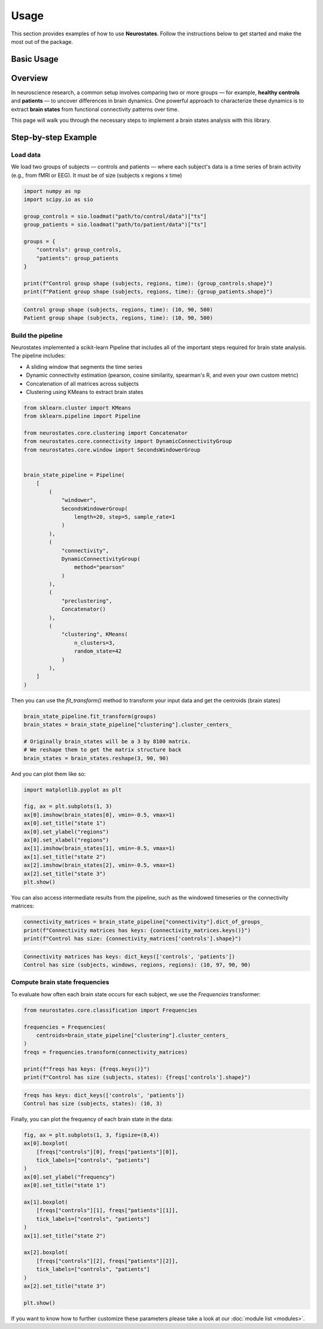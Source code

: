 Usage
=====

This section provides examples of how to use **Neurostates**. Follow the instructions below to get started and make the most out of the package.

Basic Usage
------------

Overview
--------

In neuroscience research, a common setup involves comparing two or more groups — for example, **healthy controls** and **patients** — to uncover differences in brain dynamics. One powerful approach to characterize these dynamics is to extract **brain states** from functional connectivity patterns over time.

This page will walk you through the necessary steps to implement a brain states analysis with this library.

Step-by-step Example
--------------------

Load data
^^^^^^^^^

We load two groups of subjects — controls and patients — where each subject's data is a time series of brain activity (e.g., from fMRI or EEG).
It must be of size (subjects x regions x time)

.. code-block:: python

    import numpy as np
    import scipy.io as sio

    group_controls = sio.loadmat("path/to/control/data")["ts"]
    group_patients = sio.loadmat("path/to/patient/data")["ts"]

    groups = {
        "controls": group_controls,
        "patients": group_patients
    }

    print(f"Control group shape (subjects, regions, time): {group_controls.shape}")
    print(f"Patient group shape (subjects, regions, time): {group_patients.shape}")


.. code-block:: text

    Control group shape (subjects, regions, time): (10, 90, 500)
    Patient group shape (subjects, regions, time): (10, 90, 500)


Build the pipeline
^^^^^^^^^^^^^^^^^^

Neurostates implemented a scikit-learn Pipeline that includes all of the important steps required for
brain state analysis.
The pipeline includes:

- A sliding window that segments the time series
- Dynamic connectivity estimation (pearson, cosine similarity, spearman's R, and even your own custom metric)
- Concatenation of all matrices across subjects
- Clustering using KMeans to extract brain states

.. code-block:: python

    from sklearn.cluster import KMeans
    from sklearn.pipeline import Pipeline

    from neurostates.core.clustering import Concatenator
    from neurostates.core.connectivity import DynamicConnectivityGroup
    from neurostates.core.window import SecondsWindowerGroup


    brain_state_pipeline = Pipeline(
        [
            (
                "windower",
                SecondsWindowerGroup(
                    length=20, step=5, sample_rate=1
                )
            ),
            (
                "connectivity",
                DynamicConnectivityGroup(
                    method="pearson"
                )
            ),
            (
                "preclustering", 
                Concatenator()
            ),
            (
                "clustering", KMeans(
                    n_clusters=3,
                    random_state=42
                )
            ),
        ]
    )

Then you can use the `fit_transform()` method to transform your input data and get the centroids (brain states)

.. code-block:: python

    brain_state_pipeline.fit_transform(groups)
    brain_states = brain_state_pipeline["clustering"].cluster_centers_

    # Originally brain_states will be a 3 by 8100 matrix.
    # We reshape them to get the matrix structure back
    brain_states = brain_states.reshape(3, 90, 90)

And you can plot them like so:

.. code-block:: python

    import matplotlib.pyplot as plt

    fig, ax = plt.subplots(1, 3)
    ax[0].imshow(brain_states[0], vmin=-0.5, vmax=1)
    ax[0].set_title("state 1")
    ax[0].set_ylabel("regions")
    ax[0].set_xlabel("regions")
    ax[1].imshow(brain_states[1], vmin=-0.5, vmax=1)
    ax[1].set_title("state 2")
    ax[2].imshow(brain_states[2], vmin=-0.5, vmax=1)
    ax[2].set_title("state 3")
    plt.show()

.. image:: _static/states.png
    :align: center
    :scale: 80 %

You can also access intermediate results from the pipeline, such as the windowed timeseries or the connectivity matrices:

.. code-block:: python

    connectivity_matrices = brain_state_pipeline["connectivity"].dict_of_groups_
    print(f"Connectivity matrices has keys: {connectivity_matrices.keys()}")
    print(f"Control has size: {connectivity_matrices['controls'].shape}")

.. code-block:: text

    Connectivity matrices has keys: dict_keys(['controls', 'patients'])
    Control has size (subjects, windows, regions, regions): (10, 97, 90, 90)

Compute brain state frequencies
^^^^^^^^^^^^^^^^^^^^^^^^^^^^^^^

To evaluate how often each brain state occurs for each subject, we use the `Frequencies` transformer:

.. code-block:: python

    from neurostates.core.classification import Frequencies

    frequencies = Frequencies(
        centroids=brain_state_pipeline["clustering"].cluster_centers_
    )
    freqs = frequencies.transform(connectivity_matrices)

    print(f"freqs has keys: {freqs.keys()}")
    print(f"Control has size (subjects, states): {freqs['controls'].shape}")
    
.. code-block:: text

    freqs has keys: dict_keys(['controls', 'patients'])
    Control has size (subjects, states): (10, 3)


Finally, you can plot the frequency of each brain state in the data:

.. code-block:: python

    fig, ax = plt.subplots(1, 3, figsize=(8,4))
    ax[0].boxplot(
        [freqs["controls"][0], freqs["patients"][0]],
        tick_labels=["controls", "patients"]
    )
    ax[0].set_ylabel("frequency")
    ax[0].set_title("state 1")

    ax[1].boxplot(
        [freqs["controls"][1], freqs["patients"][1]],
        tick_labels=["controls", "patients"]
    )
    ax[1].set_title("state 2")
    
    ax[2].boxplot(
        [freqs["controls"][2], freqs["patients"][2]],
        tick_labels=["controls", "patients"]
    )
    ax[2].set_title("state 3")

    plt.show()

.. image:: _static/frequencies.png
    :align: center
    :scale: 80 %

If you want to know how to further customize these parameters please take a look at our :doc:`module list <modules>`.
